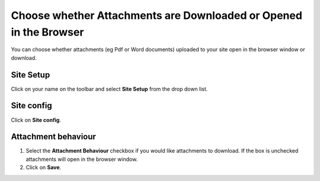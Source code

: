 
Choose whether Attachments are Downloaded or Opened in the Browser
======================================================================================================

You can choose whether attachments (eg Pdf or Word documents) uploaded to your site open in the browser window or download. 	

Site Setup
-------------------------------------------------------------------------------------------

.. image:: images/Choose_whether_Attachments_are_Downloaded_or_Opened_in_the_Browser/media_1412322498725.png
   :align: center
   

Click on your name on the toolbar and select **Site Setup** from the drop down list. 


Site config
-------------------------------------------------------------------------------------------

.. image:: images/Choose_whether_Attachments_are_Downloaded_or_Opened_in_the_Browser/media_1412322531632.png
   :align: center
   

Click on **Site config**.


Attachment behaviour
-------------------------------------------------------------------------------------------

.. image:: images/Choose_whether_Attachments_are_Downloaded_or_Opened_in_the_Browser/media_1412327311066.png
   :align: center
   

1. Select the **Attachment Behaviour** checkbox if you would like attachments to download. If the box is unchecked attachments will open in the browser window. 
2. Click on **Save**. 


